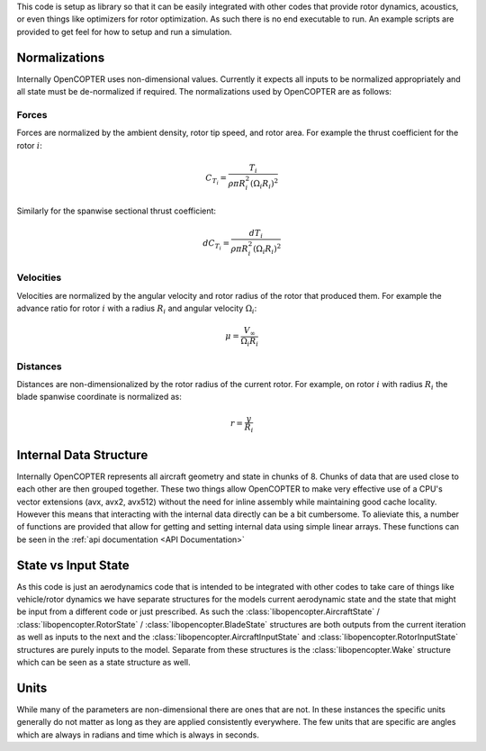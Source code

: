 This code is setup as library so that it can be easily integrated with other codes that provide rotor dynamics, acoustics, or even things like optimizers for rotor optimization. As such there is no end executable to run. An example scripts are provided to get feel for how to setup and run a simulation.

Normalizations
==============

Internally OpenCOPTER uses non-dimensional values. Currently it expects all inputs to be normalized appropriately and all state must be de-normalized if required. The normalizations used by OpenCOPTER are as follows:

Forces
------
Forces are normalized by the ambient density, rotor tip speed, and rotor area. For example the thrust coefficient for the rotor :math:`i`:

.. math::
    C_{T_i} = \frac{T_i}{\rho \pi R_i^2 (\Omega_i R_i)^2}

Similarly for the spanwise sectional thrust coefficient:

.. math::
    dC_{T_i} = \frac{dT_i}{\rho \pi R_i^2 (\Omega_i R_i)^2}

Velocities
----------
Velocities are normalized by the angular velocity and rotor radius of the rotor that produced them. For example the advance ratio for rotor :math:`i` with a radius :math:`R_i` and angular velocity :math:`\Omega_i`:

.. math::
    \mu = \frac{V_{\infty}}{\Omega_i R_i}

Distances
---------
Distances are non-dimensionalized by the rotor radius of the current rotor. For example, on rotor :math:`i` with radius :math:`R_i` the blade spanwise coordinate is normalized as:

.. math::
    r = \frac{y}{R_i}

Internal Data Structure
=======================

Internally OpenCOPTER represents all aircraft geometry and state in chunks of 8. Chunks of data that are used close to each other are then grouped together. These two things allow OpenCOPTER to make very effective use of a CPU's vector extensions (avx, avx2, avx512) without the need for inline assembly while maintaining good cache locality. However this means that interacting with the internal data directly can be a bit cumbersome. To alieviate this, a number of functions are provided that allow for getting and setting internal data using simple linear arrays. These functions can be seen in the :ref:`api documentation <API Documentation>`

State vs Input State
====================

As this code is just an aerodynamics code that is intended to be integrated with other codes to take care of things like vehicle/rotor dynamics we have separate structures for the models current aerodynamic state and the state that might be input from a different code or just prescribed. As such the :class:`libopencopter.AircraftState` / :class:`libopencopter.RotorState` / :class:`libopencopter.BladeState` structures are both outputs from the current iteration as well as inputs to the next and the :class:`libopencopter.AircraftInputState` and :class:`libopencopter.RotorInputState` structures are purely inputs to the model. Separate from these structures is the :class:`libopencopter.Wake` structure which can be seen as a state structure as well.

Units
=====

While many of the parameters are non-dimensional there are ones that are not. In these instances the specific units generally do not matter as long as they are applied consistently everywhere. The few units that are specific are angles which are always in radians and time which is always in seconds.
